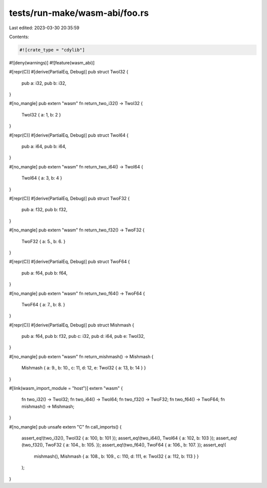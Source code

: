tests/run-make/wasm-abi/foo.rs
==============================

Last edited: 2023-03-30 20:35:59

Contents:

.. code-block:: rs

    #![crate_type = "cdylib"]
#![deny(warnings)]
#![feature(wasm_abi)]

#[repr(C)]
#[derive(PartialEq, Debug)]
pub struct TwoI32 {
    pub a: i32,
    pub b: i32,
}

#[no_mangle]
pub extern "wasm" fn return_two_i32() -> TwoI32 {
    TwoI32 { a: 1, b: 2 }
}

#[repr(C)]
#[derive(PartialEq, Debug)]
pub struct TwoI64 {
    pub a: i64,
    pub b: i64,
}

#[no_mangle]
pub extern "wasm" fn return_two_i64() -> TwoI64 {
    TwoI64 { a: 3, b: 4 }
}

#[repr(C)]
#[derive(PartialEq, Debug)]
pub struct TwoF32 {
    pub a: f32,
    pub b: f32,
}

#[no_mangle]
pub extern "wasm" fn return_two_f32() -> TwoF32 {
    TwoF32 { a: 5., b: 6. }
}

#[repr(C)]
#[derive(PartialEq, Debug)]
pub struct TwoF64 {
    pub a: f64,
    pub b: f64,
}

#[no_mangle]
pub extern "wasm" fn return_two_f64() -> TwoF64 {
    TwoF64 { a: 7., b: 8. }
}

#[repr(C)]
#[derive(PartialEq, Debug)]
pub struct Mishmash {
    pub a: f64,
    pub b: f32,
    pub c: i32,
    pub d: i64,
    pub e: TwoI32,
}

#[no_mangle]
pub extern "wasm" fn return_mishmash() -> Mishmash {
    Mishmash { a: 9., b: 10., c: 11, d: 12, e: TwoI32 { a: 13, b: 14 } }
}

#[link(wasm_import_module = "host")]
extern "wasm" {
    fn two_i32() -> TwoI32;
    fn two_i64() -> TwoI64;
    fn two_f32() -> TwoF32;
    fn two_f64() -> TwoF64;
    fn mishmash() -> Mishmash;
}

#[no_mangle]
pub unsafe extern "C" fn call_imports() {
    assert_eq!(two_i32(), TwoI32 { a: 100, b: 101 });
    assert_eq!(two_i64(), TwoI64 { a: 102, b: 103 });
    assert_eq!(two_f32(), TwoF32 { a: 104., b: 105. });
    assert_eq!(two_f64(), TwoF64 { a: 106., b: 107. });
    assert_eq!(
        mishmash(),
        Mishmash { a: 108., b: 109., c: 110, d: 111, e: TwoI32 { a: 112, b: 113 } }
    );
}


